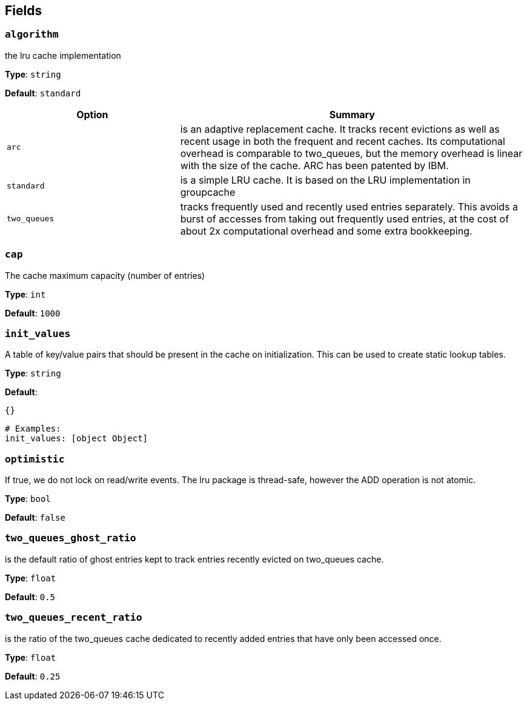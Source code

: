 // This content is autogenerated. Do not edit manually. To override descriptions, use the doc-tools CLI with the --overrides option: https://redpandadata.atlassian.net/wiki/spaces/DOC/pages/1247543314/Generate+reference+docs+for+Redpanda+Connect

== Fields

=== `algorithm`

the lru cache implementation

*Type*: `string`

*Default*: `standard`

[cols="1m,2a"]
|===
|Option |Summary

|arc
|is an adaptive replacement cache. It tracks recent evictions as well as recent usage in both the frequent and recent caches. Its computational overhead is comparable to two_queues, but the memory overhead is linear with the size of the cache. ARC has been patented by IBM.

|standard
|is a simple LRU cache. It is based on the LRU implementation in groupcache

|two_queues
|tracks frequently used and recently used entries separately. This avoids a burst of accesses from taking out frequently used entries, at the cost of about 2x computational overhead and some extra bookkeeping.

|===

=== `cap`

The cache maximum capacity (number of entries)

*Type*: `int`

*Default*: `1000`

=== `init_values`

A table of key/value pairs that should be present in the cache on initialization. This can be used to create static lookup tables.

*Type*: `string`

*Default*:
[source,yaml]
----
{}
----

[source,yaml]
----
# Examples:
init_values: [object Object]

----

=== `optimistic`

If true, we do not lock on read/write events. The lru package is thread-safe, however the ADD operation is not atomic.

*Type*: `bool`

*Default*: `false`

=== `two_queues_ghost_ratio`

is the default ratio of ghost entries kept to track entries recently evicted on two_queues cache.

*Type*: `float`

*Default*: `0.5`

=== `two_queues_recent_ratio`

is the ratio of the two_queues cache dedicated to recently added entries that have only been accessed once.

*Type*: `float`

*Default*: `0.25`


